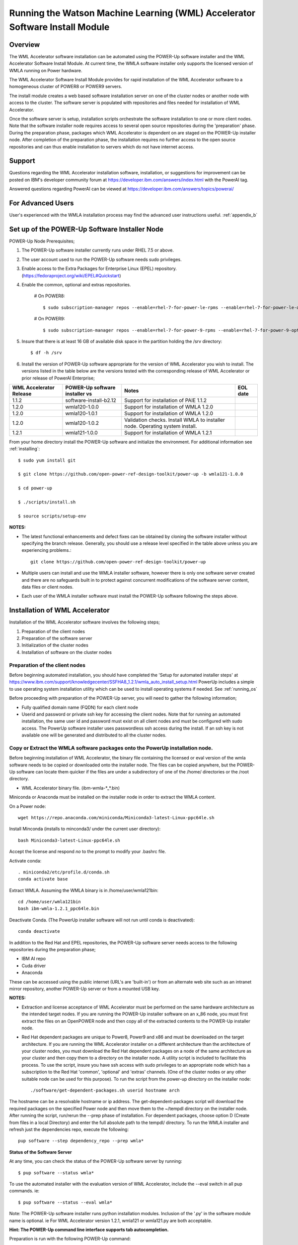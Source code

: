 .. _running_paie:

Running the Watson Machine Learning (WML) Accelerator Software Install Module
=============================================================================

Overview
--------
The WML Accelerator software installation can be automated using the POWER-Up
software installer and the WML Accelerator Software Install Module. At current
time, the WMLA software installer only supports the licensed version of WMLA
running on Power hardware.

The WML Accelerator Software Install Module provides for rapid installation of
the WML Accelerator software to a homogeneous cluster of POWER8 or POWER9
servers.

The install module creates a web based software installation server on one of
the cluster nodes or another node with access to the cluster. The software
server is populated with repositories and files needed for installation of WML
Accelerator.

Once the software server is setup, installation scripts orchestrate the
software installation to one or more client nodes. Note that the software
installer node requires access to several open source repositories during the
'preparation' phase. During the preparation phase, packages which WML
Accelerator is dependent on are staged on the POWER-Up installer node. After
completion of the preparation phase, the installation requires no further
access to the open source repositories and can thus enable installation to
servers which do not have internet access.

Support
-------
Questions regarding the WML Accelerator installation software, installation, or
suggestions for improvement can be posted on IBM's developer community forum at
https://developer.ibm.com/answers/index.html with the PowerAI tag.

Answered questions regarding PowerAI can be viewed at
https://developer.ibm.com/answers/topics/powerai/

For Advanced Users
------------------
User's experienced with the WMLA installation process may find the advanced
user instructions useful. :ref:`appendix_b`

Set up of the POWER-Up Software Installer Node
----------------------------------------------

POWER-Up Node  Prerequisites;

#. The POWER-Up software installer currently runs under RHEL 7.5 or above.

#. The user account used to run the POWER-Up software needs sudo privileges.

#. Enable access to the Extra Packages for Enterprise Linux (EPEL) repository.
   (https://fedoraproject.org/wiki/EPEL#Quickstart)

#. Enable the common, optional and extras repositories.

    # On POWER8::

       $ sudo subscription-manager repos --enable=rhel-7-for-power-le-rpms --enable=rhel-7-for-power-le-optional-rpms --enable=rhel-7-for-power-le-extras-rpms

    # On POWER9::

       $ sudo subscription-manager repos --enable=rhel-7-for-power-9-rpms --enable=rhel-7-for-power-9-optional-rpms --enable=–enable=rhel-7-for-power-9-extras-rpms

#. Insure that there is at least 16 GB of available disk space in the partition
   holding the /srv directory::

    $ df -h /srv

#. Install the version of POWER-Up software appropriate for the version of WML
   Accelerator you wish to install. The versions listed in the table below are
   the versions tested with the corresponding release of WML Accelerator or
   prior release of PowerAI Enterprise;

.. csv-table::
   :header: "WML Accelerator Release", "POWER-Up software installer vs", "Notes", "EOL date"

   "1.1.2", "software-install-b2.12", "Support for installation of PAIE 1.1.2"
   "1.2.0", "wmla120-1.0.0", "Support for installation of WMLA 1.2.0"
   "1.2.0", "wmla120-1.0.1", "Support for installation of WMLA 1.2.0"
   "1.2.0", "wmla120-1.0.2", "Validation checks. Install WMLA to installer node. Operating system install."
   "1.2.1", "wmla121-1.0.0", "Support for installation of WMLA 1.2.1"

From your home directory install the POWER-Up software and initialize the
environment. For additional information see :ref:`installing`::

    $ sudo yum install git

    $ git clone https://github.com/open-power-ref-design-toolkit/power-up -b wmla121-1.0.0

    $ cd power-up

    $ ./scripts/install.sh

    $ source scripts/setup-env

**NOTES:**

- The latest functional enhancements and defect fixes can be obtained by
  cloning the software installer without specifying the branch release.
  Generally, you should use a release level specified in the table above unless
  you are experiencing problems.::

    git clone https://github.com/open-power-ref-design-toolkit/power-up

- Multiple users can install and use the WMLA installer software, however there
  is only one software server created and there are no safeguards built in to
  protect against concurrent modifications of the software server content, data
  files or client nodes.

- Each user of the WMLA installer software must install the POWER-Up software
  following the steps above.


Installation of WML Accelerator
----------------------------------

Installation of the WML Accelerator software involves the following steps;

#. Preparation of the client nodes

#. Preparation of the software server

#. Initialization of the cluster nodes

#. Installation of software on the cluster nodes


Preparation of the client nodes
~~~~~~~~~~~~~~~~~~~~~~~~~~~~~~~

Before beginning automated installation, you should have completed the 'Setup
for automated installer steps' at
https://www.ibm.com/support/knowledgecenter/SSFHA8_1.2.1/wmla_auto_install_setup.html
PowerUp includes a simple to use operating system installation utility which
can be used to install operating systems if needed. See :ref:`running_os`

Before proceeding with preparation of the POWER-Up server, you will need to
gather the following information;

- Fully qualified domain name (FQDN) for each client node

- Userid and password or private ssh key for accessing the client nodes. Note
  that for running an automated installation, the same user id and password
  must exist on all client nodes and must be configured with sudo access. The
  PowerUp software installer uses passwordless ssh access during the install.
  If an ssh key is not available one will be generated and distributed to all
  the cluster nodes.

Copy or Extract the WMLA software packages onto the PowerUp installation node.
~~~~~~~~~~~~~~~~~~~~~~~~~~~~~~~~~~~~~~~~~~~~~~~~~~~~~~~~~~~~~~~~~~~~~~~~~~~~~~
Before beginning installation of WML Accelerator, the binary file containing
the licensed or eval version of the wmla software needs to be copied or
downloaded onto the installer node.
The files can be copied anywhere, but the POWER-Up software can locate them
quicker if the files are under a subdirectory of one of the /home/ directories
or the /root directory.

-  WML Accelerator binary file. (ibm-wmla-\*_\*.bin)

Miniconda or Anaconda must be installed on the installer node in order to
extract the WMLA content.

On a Power node::

    wget https://repo.anaconda.com/miniconda/Miniconda3-latest-Linux-ppc64le.sh

Install Minconda (installs to minconda3/ under the current user directory)::

    bash Miniconda3-latest-Linux-ppc64le.sh

Accept the license and respond *no* to the prompt to modify your .bashrc file.

Activate conda::

    . miniconda2/etc/profile.d/conda.sh
    conda activate base

Extract WMLA. Assuming the WMLA binary is in /home/user/wmla121bin::

    cd /home/user/wmla121bin
    bash ibm-wmla-1.2.1_ppc64le.bin

Deactivate Conda.  (The PowerUp installer software will not run until conda is
deactivated)::

    conda deactivate

In addition to the Red Hat and EPEL repositories, the POWER-Up software server
needs access to the following repositories during the preparation phase;

-  IBM AI repo
-  Cuda driver
-  Anaconda

These can be accessed using the public internet (URL's are 'built-in') or from
an alternate web site such as an intranet mirror repository, another POWER-Up
server or from a mounted USB key.

**NOTES:**

- Extraction and license acceptance of WML Accelerator must be performed on the
  same hardware architecture as the intended target nodes. If you are running
  the POWER-Up installer software on an x_86 node, you must first extract the
  files on an OpenPOWER node and then copy all of the extracted contents to the
  POWER-Up installer node.

- Red Hat dependent packages are unique to Power8, Power9 and x86 and must be
  downloaded on the target architecture. If you are running the WML Accelerator
  installer on a different architecture than the architecture of your cluster
  nodes, you must download the Red Hat dependent packages on a node of the same
  architecture as your cluster and then copy them to a directory on the
  installer node. A utility script is included to facilitate this process. To
  use the script, insure you have ssh access with sudo privileges to an
  appropriate node which has a subscription to the Red Hat 'common', 'optional'
  and 'extras' channels. (One of the cluster nodes or any other suitable node
  can be used for this purpose). To run the script from the power-up directory
  on the installer node::

    ./software/get-dependent-packages.sh userid hostname arch

The hostname can be a resolvable hostname or ip address. The
get-dependent-packages script will download the required packages on the
specified Power node and then move them to the ~/tempdl directory on the
installer node. After running the script, run/rerun the --prep phase of
installation. For dependent packages, choose option D (Create from files in a
local Directory) and enter the full absolute path to the tempdl/ directory. To
run the WMLA installer and refresh just the dependencies repo, execute the
following::

    pup software --step dependency_repo --prep wmla*

**Status of the Software Server**

At any time, you can check the status of the POWER-Up software server by
running::

    $ pup software --status wmla*


To use the automated installer with the evaluation version of WML Accelerator,
include the --eval switch in all pup commands. ie::

    $ pup software --status --eval wmla*

Note: The POWER-Up software installer runs python installation modules.
Inclusion of the '.py' in the software module name is optional. ie For WML
Accelerator version 1.2.1, wmla121 or wmla121.py are both acceptable.

**Hint: The POWER-Up command line interface supports tab autocompletion.**

Preparation is run with the following POWER-Up command::

    $ pup software --prep wmla*

Preparation is interactive and may be rerun if needed. Respond to the prompts
as appropriate for your environment. Note that the EPEL, Cuda, dependencies
and Anaconda repositories can be replicated from the public web sites or from
alternate sites accessible on your intranet environment or from local disk (ie
from a mounted USB drive). Most other files come from the local file system.


Initialization of the Client Nodes
~~~~~~~~~~~~~~~~~~~~~~~~~~~~~~~~~~
During the initialization phase, you will need to enter a resolvable hostname
for each client node in a cluster inventory file. If installing WMLA to the
installer node, it also must be entered in the cluster inventory file.
Optionally you may select from an ssh key in your .ssh/ directory. If one is
not available, an ssh key pair will be automatically generated. You will also
be prompted for a password for the client nodes. Initialization will set up all
client nodes for installation.  Optionally during init clients you may run
validation checks against all cluster nodes. Validation checks validate the
following;

-  hostnames are resolvable to FQDN for all nodes in the cluster
-  Firewall ports are enabled (or firewall is disabled)
-  Shared storage directories are properly mounted and appropriate permission
   bits set
-  Time is synchronizes across the cluster nodes
-  Storage and memory resources are adequate on all cluster nodes
-  Appropriate OS is installed on all cluster nodes


To initialize the client nodes and enable access to the POWER-Up software
server::

    $ pup software --init-clients wmla*

NOTES:

- During the initialization phase you will be required to create an inventory
  list of the nodes being installed. An editor window will be opened
  automatically to enable this.
- During the initialization phase you will be required to provide values for
  certain environment variables needed by Spectrum Conductor with Spark and
  Spectrum Deep Learning Impact. An editor window will be automatically opened
  to enable this.
- The CLUSTERADMIN variable will be automatically populated with the cluster
  node userid provided during the cluster inventory creation.
- The DLI_SHARED_FS environment variable should be the full absolute path to
  the shared file system mount point. (eg DLI_SHARED_FS: /mnt/my-mount-point).
  The shared file system and the client node mount points need to be configured
  prior to installing WML Accelerator.
- If left blank, the DLI_CONDA_HOME environment variable will be automatically
  populated. If entered, it should be the full absolute path of the install
  location for Anaconda. (ie DLI_CONDA_HOME: /opt/anaconda3)
- Initialization of client nodes can be rerun if needed.

Installation
~~~~~~~~~~~~
To install the WML Accelerator software and prerequisites::

    $ pup software --install wmla*

NOTES:

-  Installation of WML Accelerator can be rerun if needed.

After completion of the installation of the WML Accelerator software, you must
configure Spectrum Conductor Deep Learning Impact and apply any outstanding
fixes.
Go to https://www.ibm.com/support/knowledgecenter/SSFHA8, choose your version
of WML Accelerator and then use the search bar to search for ‘Configure IBM
Spectrum Conductor Deep Learning Impact’.

Additional Notes
~~~~~~~~~~~~~~~~

You can browse the content of the POWER-Up software server by pointing a web
browser at the address  of POWER-Up installer node. Individual files can be
copied to client nodes using wget or curl if desired.

**Dependent software packages**
The WML Accelerator software is dependent on additional open source software
that is not shipped with WML Accelerator. Some of these dependent packages are
downloaded to the POWER-Up software server from enabled yum repositories during
the preparation phase and are subsequently available to the client nodes during
the install phase. Additional software packages can be installed in the
'dependencies' repo on the POWER-Up software server by listing them in the
power-up/software/dependent-packages.list file. Entries in this file can be
delimited by spaces or commas and can appear on multiple lines. Note that
packages listed in the dependent-packages.list file are not automatically
installed on client nodes unless needed by the PowerAI software. They can be
installed on a client node explicitly using yum on the client node (ie yum
install pkg-name). Alternatively, they can be installed on all client nodes at
once using Ansible (run from within the power-up directory)::

    $ ansible all -i playbooks/software_hosts --become --ask-become-pass -m yum -a "name=pkg-name"

or on a subset of nodes (eg the master nodes) ::

    $ ansible master -i playbooks/software_hosts --become --ask-become-pass -m yum -a "name=pkg-name"

Uninstalling the POWER-Up Software
----------------------------------
To uninstall the POWER-Up software and remove the software repositories, follow
the instructions below;

#. Identify platform to remove::

    $ PLATFORM="ppc64le"

#. Stop and remove the nginx web server::

    $ sudo nginx -s stop
    $ sudo yum erase nginx -y

#. If you wish to remove the http service from the firewall on this node::

    $ sudo firewall-cmd --permanent --remove-service=http
    $ sudo firewall-cmd --reload

#. If you wish to stop and disable the firewall service on this node::

    $ sudo systemctl stop firewalld.service
    $ sudo systemctl disable firewalld.service

#. Remove the yum.repo files created by the WMLA installer::

    $ sudo rm /etc/yum.repos.d/cuda.repo
    $ sudo rm /etc/yum.repos.d/nginx.repo

#. Remove the software server content and repositories::

    $ sudo rm -rf /srv/anaconda
    $ sudo rm -rf /srv/wmla-license
    $ sudo rm -rf /srv/spectrum-dli
    $ sudo rm -rf /srv/spectrum-conductor
    $ sudo rm -rf /srv/repos

#. Remove the yum cache data depending on Computer Architecture::

    $ sudo rm -rf /var/cache/yum/${PLATFORM}/7Server/cuda/
    $ sudo rm -rf /var/cache/yum/${PLATFORM}/7Server/nginx/


#. Uninstall the PowerUp Software
    - Assuming you installed from your home directory, execute::

        $ sudo rm -rf ~/power-up
